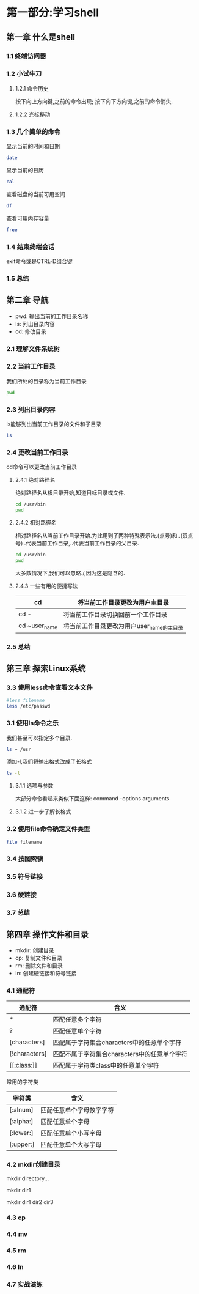 #+Linux命令行大全

* 第一部分:学习shell

** 第一章 什么是shell
*** 1.1 终端访问器
*** 1.2 小试牛刀
**** 1.2.1 命令历史
    按下向上方向键,之前的命令出现;
    按下向下方向键,之前的命令消失.
**** 1.2.2 光标移动
*** 1.3 几个简单的命令
    显示当前的时间和日期
    #+begin_src bash
      date
    #+end_src

    显示当前的日历
    #+begin_src bash
      cal
    #+end_src

    查看磁盘的当前可用空间
    #+begin_src bash
      df
    #+end_src

    查看可用内存容量
    #+begin_src bash
      free
    #+end_src

*** 1.4 结束终端会话
    exit命令或是CTRL-D组合键
*** 1.5 总结

** 第二章 导航
- pwd: 输出当前的工作目录名称
- ls: 列出目录内容
- cd: 修改目录
*** 2.1 理解文件系统树
*** 2.2 当前工作目录
    我们所处的目录称为当前工作目录
    #+begin_src bash
    pwd
    #+end_src

*** 2.3 列出目录内容
    ls能够列出当前工作目录的文件和子目录
    #+begin_src bash
    ls
    #+end_src

*** 2.4 更改当前工作目录
    cd命令可以更改当前工作目录
    
**** 2.4.1 绝对路径名
    绝对路径名从根目录开始,知道目标目录或文件.
    #+begin_src bash
      cd /usr/bin
      pwd
    #+end_src

**** 2.4.2 相对路径名
    相对路径名从当前工作目录开始.为此用到了两种特殊表示法.(点号)和..(双点号)
    .代表当前工作目录,..代表当前工作目录的父目录.
    #+begin_src bash
      cd /usr/bin
      pwd
    #+end_src

    大多数情况下,我们可以忽略./,因为这是隐含的.
**** 2.4.3 一些有用的便捷写法
|---------------+-------------------------------------------|
| cd            | 将当前工作目录更改为用户主目录            |
|---------------+-------------------------------------------|
| cd -          | 将当前工作目录切换回前一个工作目录        |
|---------------+-------------------------------------------|
| cd ~user_name | 将当前工作目录更改为用户user_name的主目录 |
|---------------+-------------------------------------------|

*** 2.5 总结
** 第三章 探索Linux系统
*** 3.3 使用less命令查看文本文件
    #+begin_src bash
      #less filename
      less /etc/passwd
    #+end_src


*** 3.1 使用ls命令之乐
    我们甚至可以指定多个目录.
    #+begin_src bash
    ls ~ /usr
    #+end_src

    添加-l,我们将输出格式改成了长格式
    #+begin_src bash
      ls -l
    #+end_src

**** 3.1.1 选项与参数
    大部分命令看起来类似下面这样:
    command -options arguments
**** 3.1.2 进一步了解长格式
*** 3.2 使用file命令确定文件类型
    #+begin_src bash
	file filename
    #+end_src

*** 3.4 按图索骥
*** 3.5 符号链接
*** 3.6 硬链接
*** 3.7 总结

** 第四章 操作文件和目录
  - mkdir: 创建目录
  - cp: 复制文件和目录
  - rm: 删除文件和目录
  - ln: 创建硬链接和符号链接
*** 4.1 通配符
  |---------------+----------------------------------------------|
  | 通配符        | 含义                                         |
  |---------------+----------------------------------------------|
  | *             | 匹配任意多个字符                             |
  |---------------+----------------------------------------------|
  | ?             | 匹配任意单个字符                             |
  |---------------+----------------------------------------------|
  | [characters]  | 匹配属于字符集合characters中的任意单个字符   |
  |---------------+----------------------------------------------|
  | [!characters] | 匹配不属于字符集合characters中的任意单个字符 |
  |---------------+----------------------------------------------|
  | [[[[:class:]]]]   | 匹配属于字符类class中的任意单个字符          |
  |---------------+----------------------------------------------|

  常用的字符类
  |-----------+--------------------------|
  | 字符类    | 含义                     |
  |-----------+--------------------------|
  | [:alnum]  | 匹配任意单个字母数字字符 |
  |-----------+--------------------------|
  | [:alpha:] | 匹配任意单个字母         |
  |-----------+--------------------------|
  | [:lower:] | 匹配任意单个小写字母     |
  |-----------+--------------------------|
  | [:upper:] | 匹配任意单个大写字母     |
  |-----------+--------------------------|


*** 4.2 mkdir创建目录
  mkdir directory...

  mkdir dir1

  mkdir dir1 dir2 dir3
*** 4.3 cp
  

*** 4.4 mv

*** 4.5 rm

*** 4.6 ln

*** 4.7 实战演练

